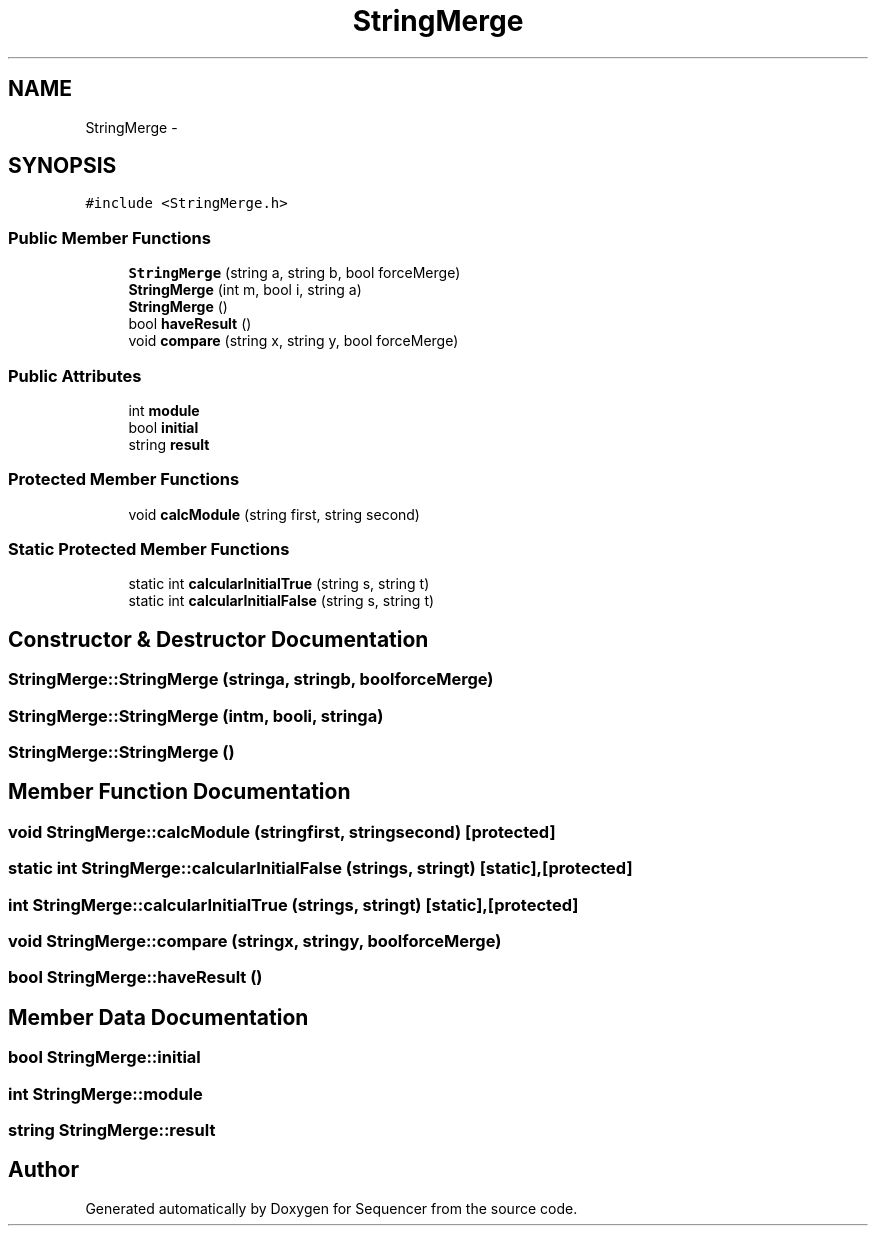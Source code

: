 .TH "StringMerge" 3 "Wed May 25 2016" "Version 2.0" "Sequencer" \" -*- nroff -*-
.ad l
.nh
.SH NAME
StringMerge \- 
.SH SYNOPSIS
.br
.PP
.PP
\fC#include <StringMerge\&.h>\fP
.SS "Public Member Functions"

.in +1c
.ti -1c
.RI "\fBStringMerge\fP (string a, string b, bool forceMerge)"
.br
.ti -1c
.RI "\fBStringMerge\fP (int m, bool i, string a)"
.br
.ti -1c
.RI "\fBStringMerge\fP ()"
.br
.ti -1c
.RI "bool \fBhaveResult\fP ()"
.br
.ti -1c
.RI "void \fBcompare\fP (string x, string y, bool forceMerge)"
.br
.in -1c
.SS "Public Attributes"

.in +1c
.ti -1c
.RI "int \fBmodule\fP"
.br
.ti -1c
.RI "bool \fBinitial\fP"
.br
.ti -1c
.RI "string \fBresult\fP"
.br
.in -1c
.SS "Protected Member Functions"

.in +1c
.ti -1c
.RI "void \fBcalcModule\fP (string first, string second)"
.br
.in -1c
.SS "Static Protected Member Functions"

.in +1c
.ti -1c
.RI "static int \fBcalcularInitialTrue\fP (string s, string t)"
.br
.ti -1c
.RI "static int \fBcalcularInitialFalse\fP (string s, string t)"
.br
.in -1c
.SH "Constructor & Destructor Documentation"
.PP 
.SS "StringMerge::StringMerge (stringa, stringb, boolforceMerge)"

.SS "StringMerge::StringMerge (intm, booli, stringa)"

.SS "StringMerge::StringMerge ()"

.SH "Member Function Documentation"
.PP 
.SS "void StringMerge::calcModule (stringfirst, stringsecond)\fC [protected]\fP"

.SS "static int StringMerge::calcularInitialFalse (strings, stringt)\fC [static]\fP, \fC [protected]\fP"

.SS "int StringMerge::calcularInitialTrue (strings, stringt)\fC [static]\fP, \fC [protected]\fP"

.SS "void StringMerge::compare (stringx, stringy, boolforceMerge)"

.SS "bool StringMerge::haveResult ()"

.SH "Member Data Documentation"
.PP 
.SS "bool StringMerge::initial"

.SS "int StringMerge::module"

.SS "string StringMerge::result"


.SH "Author"
.PP 
Generated automatically by Doxygen for Sequencer from the source code\&.
